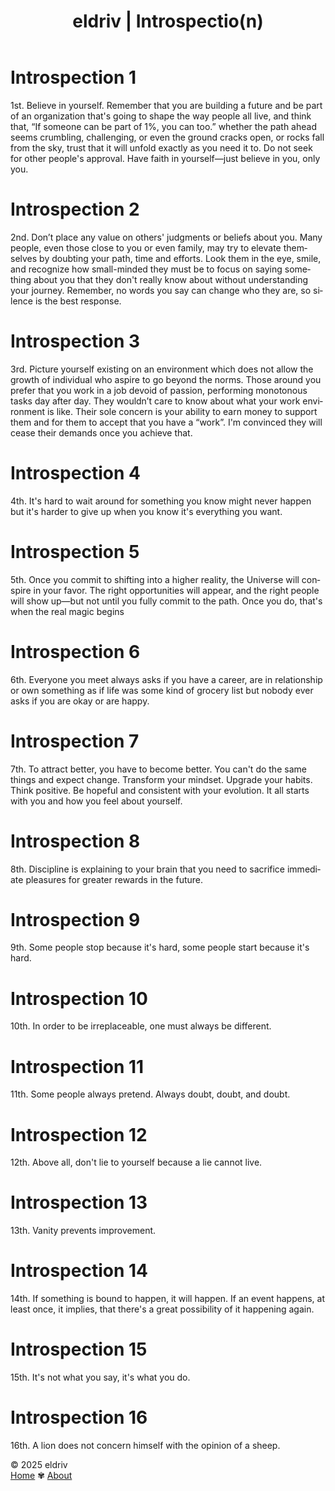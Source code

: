 #+title: eldriv | Introspectio(n)
#+author:
#+language: en
#+startup: overview
#+options: toc:nil html-postamble:nil
#+HTML_HEAD: <link rel="stylesheet" type="text/css" href="../css/nix.css">

* Introspection 1
1st. Believe in yourself. Remember that you are building a future and be part of an organization that's going to shape the way people all live, and think that, “If someone can be part of 1%, you can too.” whether the path ahead seems crumbling, challenging, or even the ground cracks open, or rocks fall from the sky, trust that it will unfold exactly as you need it to. Do not seek for other people's approval. Have faith in yourself—just believe in you, only you.
* Introspection 2
2nd. Don’t place any value on others' judgments or beliefs about you. Many people, even those close to you or even family, may try to elevate themselves by doubting your path, time and efforts. Look them in the eye, smile, and recognize how small-minded they must be to focus on saying something about you that they don't really know about without understanding your journey. Remember, no words you say can change who they are, so silence is the best response.

* Introspection 3
3rd. Picture yourself existing on an environment which does not allow the growth of individual who aspire to go beyond the norms. Those around you prefer that you work in a job devoid of passion, performing monotonous tasks day after day. They wouldn’t care to know about what your work environment is like. Their sole concern is your ability to earn money to support them and for them to accept that you have a “work”. I'm convinced they will cease their demands once you achieve that.

* Introspection 4
4th. It's hard to wait around for something you know might never happen but it's harder to give up
when you know it's everything you want.

* Introspection 5
5th. Once you commit to shifting into a higher reality, the Universe will conspire in your favor. The right opportunities will appear, and the right people will show up—but not until you fully commit to the path. Once you do, that's when the real magic begins

* Introspection 6
6th. Everyone you meet always asks if you have a career, are in relationship or own something as if life was some kind of grocery list but nobody ever asks if you are okay or are happy.

* Introspection 7
7th. To attract better, you have to become better. You can't do the same things and expect change. Transform your mindset. Upgrade your habits. Think positive. Be hopeful and consistent with your evolution. It all starts with you and how you feel about yourself.
* Introspection 8
8th. Discipline is explaining to your brain that you need to sacrifice immediate pleasures for greater rewards in the future.
* Introspection 9
9th. Some people stop because it's hard, some people start because it's hard.
* Introspection 10
10th. In order to be irreplaceable, one must always be different.
* Introspection 11
11th. Some people always pretend. Always doubt, doubt, and doubt.
* Introspection 12
12th. Above all, don't lie to yourself because a lie cannot live.
* Introspection 13
13th. Vanity prevents improvement.
* Introspection 14
14th. If something is bound to happen, it will happen. If an event happens, at least once, it implies, that there's a great possibility of it happening again.
* Introspection 15
15th. It's not what you say, it's what you do.
* Introspection 16
16th. A lion does not concern himself with the opinion of a sheep.
#+BEGIN_EXPORT html
<link rel="icon" href="../img/icon.png" type="image/png">
<footer class="footer">
  <div class="right">© 2025 eldriv</div>
  <div class="footer-menu">
    <a href="https://eldriv.com/" class="footer-right">Home</a> ✾
    <a href="../about" class="footer-right">About</a>
  </div>
</footer>
#+END_EXPORT
